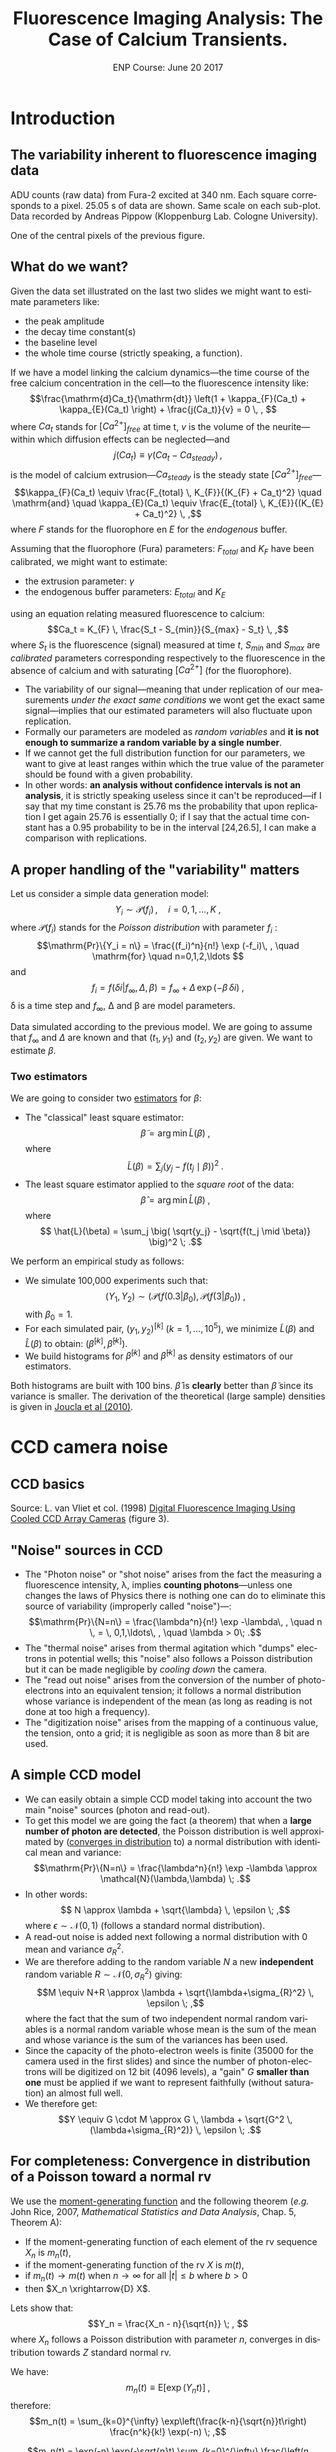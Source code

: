 #+TITLE: Fluorescence Imaging Analysis: The Case of Calcium Transients.
#+DATE: ENP Course: June 20 2017
#+AUTHOR: @@latex:{\large Christophe Pouzat} \\ \vspace{0.2cm} Mathématiques Appliquées à Paris 5 (MAP5) \\ \vspace{0.2cm} Université Paris-Descartes and CNRS UMR 8145 \\ \vspace{0.2cm} \texttt{christophe.pouzat@parisdescartes.fr}@@
#+OPTIONS: ':nil *:t -:t ::t <:t H:4 \n:nil ^:nil arch:headline
#+OPTIONS: author:t broken-links:nil c:nil creator:nil
#+OPTIONS: d:(not "LOGBOOK") date:t e:t email:nil f:t inline:t num:t
#+OPTIONS: p:nil pri:nil prop:nil stat:t tags:nil tasks:t tex:t
#+OPTIONS: timestamp:t title:t toc:t todo:t |:t
#+EXCLUDE_TAGS: noexport
#+LANGUAGE: en
#+SELECT_TAGS: export
#+LaTeX_CLASS: koma-article
#+LaTeX_CLASS_OPTIONS: [koma,11pt]
#+LaTeX_HEADER: \usepackage{fourier}
#+LaTeX_HEADER: \usepackage{alltt}
#+LaTeX_HEADER: \usepackage[usenames,dvipsnames]{xcolor}
#+LaTeX_HEADER: \renewenvironment{verbatim}{\begin{alltt} \scriptsize \color{Bittersweet} \vspace{0.2cm} }{\vspace{0.2cm} \end{alltt} \normalsize \color{black}}
#+LaTeX_HEADER: \definecolor{lightcolor}{gray}{.55}
#+LaTeX_HEADER: \definecolor{shadecolor}{gray}{.85}
#+LaTeX_HEADER: \hypersetup{colorlinks=true,pagebackref=true} 

* Codes :noexport:
** Define =koma-article=

#+NAME: org-latex-set-up
#+BEGIN_SRC emacs-lisp :results silent :exports none
(require 'ox-latex)
(add-to-list 'org-latex-classes
          '("koma-article"
             "\\documentclass{scrartcl}"
             ("\\section{%s}" . "\\section*{%s}")
             ("\\subsection{%s}" . "\\subsection*{%s}")
             ("\\subsubsection{%s}" . "\\subsubsection*{%s}")
             ("\\paragraph{%s}" . "\\paragraph*{%s}")
             ("\\subparagraph{%s}" . "\\subparagraph*{%s}")))
(setq org-latex-pdf-process
      '("pdflatex -shell-escape -interaction nonstopmode -output-directory %o %f"
	"biber %b" 
	"pdflatex -shell-escape -interaction nonstopmode -output-directory %o %f" 
	"pdflatex -shell-escape -interaction nonstopmode -output-directory %o %f"))
#+END_SRC

** Get the figure from van Vliet et al chapter
We start by downloading the PDF file of the chapter from the author's website:

#+NAME: url-vanVlietEtAl-1998
#+BEGIN_SRC sh :cache yes
echo http://homepage.tudelft.nl/e3q6n/publications/1998/WaS98LVFBea/WaS98LVFBea.pdf
#+END_SRC

#+RESULTS[0e276d911c7ff39ffe1124ba6359f3aa835b52f5]: url-vanVlietEtAl-1998
: http://homepage.tudelft.nl/e3q6n/publications/1998/WaS98LVFBea/WaS98LVFBea.pdf

#+NAME: download-vanVlietEtAl-1998
#+BEGIN_SRC sh :cache yes :var url=url-vanVlietEtAl-1998
wget $url 
#+END_SRC

#+RESULTS[9c9c2f685ca31d3d3a48fa299f10de4a73865190]: download-vanVlietEtAl-1998

#+NAME: vanVlietEtAl-1998-extract-figure-4
#+BEGIN_SRC sh :cache yes
convert WaS98LVFBea.pdf[4] -crop 500x285+50+150\! +repage figs/vanVlietEtAl_1998_Fig4.png
#+END_SRC

#+RESULTS[68d18d159b75b91e28364a7e4cc1bb822ed44ac5]: vanVlietEtAl-1998-extract-figure-4



* Introduction :export:

** The variability inherent to fluorescence imaging data 
#+BEGIN_CENTER
#+ATTR_LaTeX: :width 0.5\textwidth
[[file:figs/plot_central_CCD_part_gnuplot.png]]
#+END_CENTER

ADU counts (raw data) from Fura-2 excited at 340 nm. Each square corresponds to a pixel. 25.05 s of data are shown. Same scale on each sub-plot. Data recorded by Andreas Pippow (Kloppenburg Lab. Cologne University).

#+BEGIN_CENTER
#+ATTR_LaTeX: :width 0.5\textwidth
[[file:figs/sgl_pxl_gnuplot.png]]
#+END_CENTER

One of the central pixels of the previous figure.

** What do we want?  					   
Given the data set illustrated on the last two slides we might want to estimate parameters like:
+ the peak amplitude
+ the decay time constant(s)
+ the baseline level
+ the whole time course (strictly speaking, a function).

If we have a model linking the calcium dynamics---the time course of the free calcium concentration in the cell---to the fluorescence intensity like:
\[\frac{\mathrm{d}Ca_t}{\mathrm{dt}} \left(1 + \kappa_{F}(Ca_t) + \kappa_{E}(Ca_t) \right) + \frac{j(Ca_t)}{v} = 0 \, , \]
where $Ca_t$ stands for $[Ca^{2+}]_{free}$ at time t, $v$ is the volume of the neurite---within which diffusion effects can be neglected---and
\[j(Ca_t) \equiv \gamma (Ca_t - Ca_{steady}) \, ,\]
is the model of calcium extrusion---$Ca_{steady}$ is the steady state $[Ca^{2+}]_{free}$---
\[\kappa_{F}(Ca_t) \equiv \frac{F_{total} \, K_{F}}{(K_{F} + Ca_t)^2} \quad \mathrm{and} \quad \kappa_{E}(Ca_t) \equiv \frac{E_{total} \, K_{E}}{(K_{E} + Ca_t)^2} \, ,\]
where $F$ stands for the fluorophore en $E$ for the /endogenous/ buffer.

Assuming that the fluorophore (Fura) parameters: $F_{total}$ and $K_F$ have been calibrated, we might want to estimate:
+ the extrusion parameter: $\gamma$
+ the endogenous buffer parameters: $E_{total}$ and $K_E$
using an equation relating measured fluorescence to calcium:
\[Ca_t = K_{F} \, \frac{S_t - S_{min}}{S_{max} - S_t} \, ,\]
where $S_t$ is the fluorescence (signal) measured at time $t$, $S_{min}$ and $S_{max}$ are /calibrated/ parameters corresponding respectively to the fluorescence in the absence of calcium and with saturating $[Ca^{2+}]$ (for the fluorophore).  
 					   
+ The variability of our signal---meaning that under replication of our measurements /under the exact same conditions/ we wont get the exact same signal---implies that our estimated parameters will also fluctuate upon replication.
+ Formally our parameters are modeled as /random variables/ and *it is not enough to summarize a random variable by a single number*.
+ If we cannot get the full distribution function for our parameters, we want to give at least ranges within which the true value of the parameter should be found with a given probability.
+ In other words: *an analysis without confidence intervals is not an analysis*, it is strictly speaking useless since it can't be reproduced---if I say that my time constant is 25.76 ms the probability that upon replication I get again 25.76 is essentially 0; if I say that the actual time constant has a 0.95 probability to be in the interval [24,26.5], I can make a comparison with replications.

** A proper handling of the "variability" matters
Let us consider a simple data generation model:
\[Y_i \sim \mathcal{P}(f_i)\, , \quad i=0,1,\ldots,K \; ,\]
where $\mathcal{P}(f_i)$ stands for the /Poisson distribution/ with parameter $f_i$ :
\[\mathrm{Pr}\{Y_i = n\} = \frac{(f_i)^n}{n!} \exp (-f_i)\, , \quad \mathrm{for} \quad n=0,1,2,\ldots \]
and
\[f_i = f(\delta i| f_{\infty}, \Delta, \beta) = f_{\infty} + \Delta \, \exp (- \beta \, \delta i)\; ,\]
\delta is a time step and $f_{\infty}$, \Delta and \beta are model parameters.

#+BEGIN_CENTER
#+ATTR_LaTeX: :width 0.5\textwidth
[[file:figs/mono_exp_sim_gnuplot.png]]
#+END_CENTER

Data simulated according to the previous model. We are going to assume that $f_{\infty}$ and $\Delta$ are known and that $(t_1,y_1)$ and $(t_2,y_2)$ are given. We want to estimate $\beta$.

*** Two estimators 
We are going to consider two [[https://en.wikipedia.org/wiki/Estimator][estimators]] for $\beta$:
+ The "classical" least square estimator: \[ \tilde{\beta} = \arg \min \tilde{L}(\beta) \; ,\] where \[ \tilde{L}(\beta) = \sum_j \big( y_j - f(t_j \mid \beta) \big)^2 \; .\]
+ The least square estimator applied to the /square root/ of the data: \[\hat{\beta} = \arg \min \hat{L}(\beta) \; ,\] where \[ \hat{L}(\beta) = \sum_j \big( \sqrt{y_j} - \sqrt{f(t_j \mid \beta)} \big)^2 \; .\]

We perform an empirical study as follows:
+ We simulate 100,000 experiments such that: \[ (Y_1,Y_2) \sim \big(\mathcal{P}(f(0.3|\beta_0), \mathcal{P}(f(3|\beta_0)\big) \; ,\] with $\beta_0=1$.
+ For each simulated pair, $(y_1,y_2)^{[k]}$ ($k=1,\ldots,10^5$), we minimize $\tilde{L}(\beta)$ and $\hat{L}(\beta)$ to obtain: $(\tilde{\beta}^{[k]},\hat{\beta}^{[k]})$.
+ We build histograms for $\tilde{\beta}^{[k]}$ and $\hat{\beta}^{[k]}$ as density estimators of our estimators.

#+BEGIN_CENTER
#+ATTR_LaTeX: :width 0.5\textwidth
[[file:figs/beta_samp_dist_fig.png]]
#+END_CENTER

Both histograms are built with 100 bins. $\hat{\beta}$ is *clearly* better than $\tilde{\beta}$ since its variance is smaller. The derivation of the theoretical (large sample) densities is given in [[http://intl-jn.physiology.org/cgi/content/short/103/2/1130][Joucla et al (2010)]].

* CCD camera noise :export:

** CCD basics 							    

#+BEGIN_CENTER
#+ATTR_LaTeX: :width 0.9\textwidth
[[file:figs/vanVlietEtAl_1998_Fig4.png]]
#+END_CENTER

Source: L. van Vliet et col. (1998) [[http://homepage.tudelft.nl/e3q6n/publications/1998/AP98LVDSTY/AP98LVDSTY.html][Digital Fluorescence Imaging Using Cooled CCD Array Cameras]] (figure 3).

** "Noise" sources in CCD		
+ The "Photon noise" or "shot noise" arises from the fact the measuring a fluorescence intensity, \lambda, implies *counting photons*---unless one changes the laws of Physics there is nothing one can do to eliminate this source of variability (improperly called "noise")---: \[\mathrm{Pr}\{N=n\} = \frac{\lambda^n}{n!} \exp -\lambda\, , \quad n \, = \, 0,1,\ldots\, , \quad \lambda > 0\; .\]
+ The "thermal noise" arises from thermal agitation which "dumps" electrons in potential wells; this "noise" also follows a Poisson distribution but it can be made negligible by /cooling down/ the camera.    				    
+ The "read out noise" arises from the conversion of the number of photo-electrons into an equivalent tension; it follows a normal distribution whose variance is independent of the mean (as long as reading is not done at too high a frequency).
+ The "digitization noise" arises from the mapping of a continuous value, the tension, onto a grid; it is negligible as soon as more than 8 bit are used.

** A simple CCD model 					    
+ We can easily obtain a simple CCD model taking into account the two main "noise" sources (photon and read-out). 
+ To get this model we are going the fact (a theorem) that when a *large number of photon are detected*, the Poisson distribution is well approximated by ([[http://en.wikipedia.org/wiki/Convergence_in_distribution#Convergence_in_distribution][converges in distribution]] to) a normal distribution with identical mean and variance: \[\mathrm{Pr}\{N=n\} = \frac{\lambda^n}{n!} \exp -\lambda \approx \mathcal{N}(\lambda,\lambda) \; .\]
+ In other words: \[ N \approx \lambda + \sqrt{\lambda} \, \epsilon \; ,\] where $\epsilon \sim \mathcal{N}(0,1)$ (follows a standard normal distribution).   					    
+ A read-out noise is added next following a normal distribution with 0 mean and variance $\sigma_{R}^2$.
+ We are therefore adding to the random variable $N$ a new *independent* random variable $R \sim \mathcal{N}(0,\sigma_{R}^2)$ giving: \[M \equiv N+R \approx \lambda + \sqrt{\lambda+\sigma_{R}^2} \, \epsilon \; ,\] where the fact that the sum of two independent normal random variables is a normal random variable whose mean is the sum of the mean and whose variance is the sum of the variances has been used. 					    
+ Since the capacity of the photo-electron weels is finite (35000 for the camera used in the first slides) and since the number of photon-electrons will be digitized on 12 bit (4096 levels), a "gain" $G$ *smaller than one* must be applied if we want to represent faithfully (without saturation) an almost full well.
+ We therefore get: \[Y \equiv G \cdot M \approx G \, \lambda + \sqrt{G^2 \, (\lambda+\sigma_{R}^2)} \, \epsilon \; .\]

** For completeness: Convergence in distribution of a Poisson toward a normal rv
We use the [[http://en.wikipedia.org/wiki/Moment-generating_function][moment-generating function]] and the following theorem (/e.g./ John Rice, 2007, /Mathematical Statistics and Data Analysis/, Chap. 5, Theorem A):
+ If the moment-generating function of each element of the rv sequence $X_n$ is $m_n(t)$,
+ if the moment-generating function of the rv $X$ is $m(t)$,
+ if $m_n(t) \rightarrow m(t)$ when $n \rightarrow \infty$ for all $|t| \le b$ where $b > 0$
+ then $X_n \xrightarrow{D} X$. 

Lets show that:
\[Y_n = \frac{X_n - n}{\sqrt{n}} \; , \]
where $X_n$ follows a Poisson distribution with parameter $n$, converges in distribution towards $Z$ standard normal rv.

We have:
\[m_n(t) \equiv \mathrm{E}\left[\exp(Y_n t)\right] \; ,\]
therefore:
\[m_n(t) = \sum_{k=0}^{\infty} \exp\left(\frac{k-n}{\sqrt{n}}t\right) \frac{n^k}{k!} \exp(-n) \; ,\]

\[m_n(t) = \exp(-n) \exp(-\sqrt{n}t) \sum_{k=0}^{\infty} \frac{\left(n \exp\left(t/\sqrt{n}\right)\right)^k}{k!}\]
\[m_n(t) = \exp\left(-n - \sqrt{n} t+ n \exp(t/\sqrt{n})\right)\]
\[m_n(t) = \exp\left(-n - \sqrt{n} t+ n \sum_{k=0}^{\infty}  \left(\frac{t}{\sqrt{n}}\right)^k \frac{1}{k!}\right)\]
\[m_n(t) = \exp\left(-n - \sqrt{n} t+ n + \sqrt{n} t + \frac{t^2}{2} + n \sum_{k=3}^{\infty}  \left(\frac{t}{\sqrt{n}}\right)^k \frac{1}{k!}\right)\]
\[m_n(t) = \exp\left( \frac{t^2}{2} + n \sum_{k=3}^{\infty} \left(\frac{t}{\sqrt{n}}\right)^k \frac{1}{k!}\right)\]

We must show:
\[n \sum_{k=3}^{\infty}\left(\frac{t}{\sqrt{n}}\right)^k \frac{1}{k!} \rightarrow_{n \rightarrow \infty} 0 \quad \forall\ |t| \le b, \quad \text{where}
      \quad b > 0\, ,\]
since $\exp(-t^2/2)$ is the moment-generating function of a standard normal rv.
But
\[\left| n \sum_{k=3}^{\infty} \left(\frac{t}{\sqrt{n}}\right)^k \frac{1}{k!} \right| \rightarrow_{n \rightarrow \infty} 0 \quad \forall\ |t| \le b, \quad \text{where} \quad b > 0\,\]
implies that since
\[- \left|n \sum_{k=3}^{\infty}
      \left(\frac{t}{\sqrt{n}}\right)^k \frac{1}{k!} \right| \le n
    \sum_{k=3}^{\infty} 
      \left(\frac{t}{\sqrt{n}}\right)^k \frac{1}{k!} \le \left| n
        \sum_{k=3}^{\infty} 
      \left(\frac{t}{\sqrt{n}}\right)^k \frac{1}{k!} \right| \, .\]

But for all $|t| \le b$ where $b > 0$
\begin{displaymath}
  \begin{array}{lcl}
    0 \le \left| n \sum_{k=3}^{\infty}
      \left(\frac{t}{\sqrt{n}}\right)^k \frac{1}{k!} \right| & \le & n
    \sum_{k=3}^{\infty} 
      \left(\frac{|t|}{\sqrt{n}}\right)^k \frac{1}{k!} \\
      & \le & \frac{|t|^3}{\sqrt{n}} \sum_{k=0}^{\infty} 
      \left(\frac{|t|}{\sqrt{n}}\right)^k \frac{1}{(k+3)!} \\
      & \le & \frac{|t|^3}{\sqrt{n}} \sum_{k=0}^{\infty} 
      \left(\frac{|t|}{\sqrt{n}}\right)^k \frac{1}{k!} \\
      & \le & \frac{|t|^3}{\sqrt{n}}
      \exp\left(\frac{|t|}{\sqrt{n}}\right) \rightarrow_{n \rightarrow
      \infty} 0 \, ,
  \end{array}
\end{displaymath}
which completes the proof.

#+BEGIN_CENTER
#+ATTR_LaTeX: :width 0.5\textwidth
[[file:figs/scaled_poisson_cdf_n_5.png]]
#+END_CENTER

Cumulative distribution functions (CDF) of $Y_5$ (black) and $Z$ a standard normal (red).

#+BEGIN_CENTER
#+ATTR_LaTeX: :width 0.5\textwidth
[[file:figs/scaled_poisson_cdf_n_50.png]]
#+END_CENTER

Cumulative distribution functions (CDF) of $Y_{50}$ (black) and $Z$ a standard normal (red).

#+BEGIN_CENTER
#+ATTR_LaTeX: :width 0.5\textwidth
[[file:figs/scaled_poisson_cdf_n_500.png]]
#+END_CENTER

Cumulative distribution functions (CDF) of $Y_{500}$ (black) and $Z$ a standard normal (red).

#+BEGIN_CENTER
#+ATTR_LaTeX: :width 0.5\textwidth
[[file:figs/scaled_poisson_cdf_n_5000.png]]
#+END_CENTER

Cumulative distribution functions (CDF) of $Y_{5000}$ (black) and $Z$ a standard normal (red).
* CCD calibration :export:

** CCD calibration  						     
If what I just exposed is correct, with the two (main) "noise" sources, the observations $Y$ (from a CCD pixel) follow:
\[Y \sim G \, \lambda + \sqrt{G^2 \, (\lambda+\sigma_{R}^2)} \, \epsilon \; ,\]
where $G$ is the camera gain, $\sigma_{R}^2$ is the read-out variance and $\epsilon$ is a standard normal rv. The values of $G$ and $\sigma_{R}^2$ are specified by the manufacturer for each camera, but experience shows that manufacturers tend to be overoptimistic when it comes to their product performances---they can for instance give an underestimated $\sigma_{R}^2$. *Its therefore a good idea to measure these parameters with calibration experiments*. *Such calibration experiments are also the occasion to check that our simple model is relevant*.
 						     
+ Our problem becomes: How to test $Y \sim G \, \lambda + \sqrt{G^2 \, (\lambda+\sigma_{R}^2)} \, \epsilon$ ? Or how to set different values for $\lambda$?
+ Let's consider a pixel of our CCD "looking" at a fixed volume of a [[http://en.wikipedia.org/wiki/Fluorescein][fluorescein]] solution with a given (and stable) concentration. We have two ways of modifying \lambda :
  - Change the intensity $i_{e}$ of the light source exciting the fluorophore.
  - Change the exposure time  $\tau$.
 						     
We can indeed write our $\lambda$ as:
\[\lambda = \phi v c i_{e} \tau \, ,\]
where
+ $v$ is the solution's volume "seen" by a given pixel,
+ $c$ is the fluorophore's concentration,
+ $\phi$ is the [[http://en.wikipedia.org/wiki/Quantum_yield][quantum yield]].

In practice it is easier to vary the exposure time \tau and that's what was done in the experiments described next... *Question: Can you guess what these experiments are?*
 						     
Sebastien Joucla and myself asked our collaborators from the [[http://cecad.uni-koeln.de/Prof-Peter-Kloppenburg.82.0.html][Kloppenburg lab]] (Cologne University) to:
+ choose 10 exposure times,
+ for each of the 10 times, perform 100 exposures,
+ for each of the 10 x 100 exposures, record the value $y_{ij}$ of the rv $Y_{ij}$ of CCD's pixel $i,j$.

We introduce a rv $Y_{ij}$ for each pixel because it is very difficult (impossible) to have a uniform intensity ($i_e$) and a uniform volume ($v$) and a uniform quantum yield ($\phi$). We have therefore for each pixel:
\[Y_{i,j} \sim G \, p_{i,j} \tau + \sqrt{G^2 \, (p_{i,j} \tau+\sigma_{R}^2)} \, \epsilon_{i,j}\; ,\]  
where $p_{i,j} = c \phi_{i,j} v_{i,j} i_{e,i,j}$.
 	
+ If our model is correct we should have for each pixel $i,j$, for a given exposure time, a mean value: \[\bar{y}_{i,j} = \frac{1}{100} \sum_{k=1}^{100} y_{i,j,k} \approx G \, p_{i,j} \tau \] 
+ and a variance: \[S_{i,j}^2 = \frac{1}{99} \sum_{k=1}^{100} (y_{i,j,k}-\bar{y}_{i,j})^2 \approx G^2 \, (p_{i,j} \tau+\sigma_{R}^2) \; .\]
+ The graph of $S_{i,j}^2$ /vs/ $\bar{y}_{i,j}$ should be a straight line with slope $G$ ordinate at 0, $G^2 \sigma_{R}^2$.
 						     
#+BEGIN_CENTER
#+ATTR_LaTeX: :width 0.6\textwidth
[[file:figs/first_exposure.png]]
#+END_CENTER

The first exposure of 10 ms (experiment performed by Andreas Pippow, Kloppenburg lag, Cologne University).

*** Checking the assumptions 		     

+ The data are going to be analyzed as if the $Y_{i,j,k}$ were IID, *but they were sequentially recorded*. It is therefore *strongly recommended* to check that the IID hypothesis is reasonable.
+ The small example of the next figure shows that there are no (obvious) trends.
+ We must also check the correlation function. 

#+BEGIN_CENTER
#+ATTR_LaTeX: :width 0.6\textwidth
[[file:figs/plot_adu_sequences.png]]
#+END_CENTER

Counts time evolution for three neighboring pixels (10 ms exposure time).

+ If the $Y_{i,j,k}$ are not IID we expect a more or less linear trend---due to bleaching of the dye.
+ Rather then looking at each individual pixel sequence like on the previous slide, we can fit the following linear model model to each pixel: $$Y_{i,j,k} = \beta_0 + \beta_1 k + \sigma \epsilon_{i,j}$$ where the $\epsilon_{i,j} \stackrel{IID}{\sim} \mathcal{N}(0,1)$, and check if $\beta_1$ can be reasonably considered as null; while a trend due to bleaching would give a negative $\beta_1$.
+ Without a trend, the theoretical distribution of $\hat{\beta}_1 / \hat{\sigma}_{\beta_1}$ ---$\hat{\beta}_1$ is the estimate of $\beta_1$ and $\hat{\sigma}_{\beta_1}$ its estimated standard error---is a Student's t distribution with 97 degrees of freedom.
+ Applying this idea to the central pixel of the previous slide we get...

#+BEGIN_CENTER
#+ATTR_LaTeX: :width 0.6\textwidth
file:figs/middle_adu_seq_fit_fig.png
#+END_CENTER

We get $\hat{\beta}_1 = 0.032$ and a 95 % conf. int. for it is: $[-0.018,0.082]$.

#+BEGIN_CENTER
#+ATTR_LaTeX: :width 0.6\textwidth
[[file:figs/drift_for_all_hist.png]]
#+END_CENTER

Empirical density of $\hat{\beta}_1 / \hat{\sigma}_{\beta_1}$ from all exposures (in black), theoretical one (t with 97 df) in orange.

+ We now look for potential correlations between recording from different pixels.
+ We do that by computing the empirical correlation between pixels $(i,j)$ and $(u,v)$.
+ We get the empirical mean at each pixel (for a given exposure time) that is: $\overline{Y}_{ij} = (1/K) \sum_{k=1}^K Y_{ijk}$.
+ We get the empirical variance: $S^2_{ij} =  1/(K-1) \sum_{k=1}^K (Y_{ijk}-\overline{Y}_{ij})^2$.
+ We then obtain the normalized signal or /standard score/: $N_{ijk} = (Y_{ijk}-\overline{Y}_{ij})/\sqrt{S^2_{ij}}$.
+ The correlation coefficient is then: $\rho(ij,uv) = 1/(K-1) \sum_{k=1}^K N_{ijk} N_{uvk}$.
+ Under the null hypothesis, no correlation, $\rho(ij,uv) \sim \mathcal{N}(0,1/K)$.
 
#+BEGIN_CENTER
#+ATTR_LaTeX: :width 0.6\textwidth
[[file:figs/corr_for_all_hist.png]]
#+END_CENTER

Empirical density in black (all exposure times using nearest neighbor pixels), theoretical one, $\mathcal{N}(0,0.01)$, in orange.

*** CCD calibration: again 					     
We wrote previously :
+ If our model is correct we should have for each pixel $i,j$, for a given exposure time, a mean value: \[\bar{y}_{i,j} = \frac{1}{100} \sum_{k=1}^{100} y_{i,j,k} \approx G \, p_{i,j} \tau \] 
+ and a variance: \[S_{i,j}^2 = \frac{1}{99} \sum_{k=1}^{100} (y_{i,j,k}-\bar{y}_{i,j})^2 \approx G^2 \, (p_{i,j} \tau+\sigma_{R}^2) \; .\]
+ *The graph of $S_{i,j}^2$ /vs/ $\bar{y}_{i,j}$ should be a straight line with slope $G$ ordinate at 0, $G^2 \sigma_{R}^2$.*

*** $S_{i,j}^2$ /vs/ $\bar{y}_{i,j}$ 	     

#+BEGIN_CENTER
#+ATTR_LaTeX: :width 0.6\textwidth
[[file:figs/adu_mu_vs_s2.png]]
#+END_CENTER

We do see the expected linear relation: $\mathrm{Var}[ADU] = G^2 \sigma_{R}^2 + G \mathrm{E}[ADU]$. 

*** Linear fit 				     

The [[http://en.wikipedia.org/wiki/Heteroscedasticity][heteroscedasticity]] (inhomogeneous variance) visible on the graph is also expected since the variance of a variance for an IID sample of size $K$ from a normal distribution with mean $\mu$ and variance $\sigma^2$ is: $$\mathrm{Var}[S^2] = \frac{2\sigma^4}{(K-1)} \; .$$

+ This means than when we do our linear fit, $$y_k = a + b x_k + \sigma_k \epsilon_k \, ,$$ we should use weights.
+ Here $$x_k = \overline{ADU}_k \quad y_k = \mathrm{Var}[ADU]_k \, ,$$ $$b = G \quad a = G^2 \sigma_R^2 \, .$$
+ It's easy to show that the least square estimates are: $$\hat{a} = \frac{1}{Z} \sum_k \frac{y_k-\hat{b} x_k}{\sigma_k^2} \quad \text{where} \quad Z = \sum_k \frac{1}{\sigma_k^2}$$ and $$\hat{b} = \left(\sum_k \frac{x_k}{\sigma_k^2} \left(y_k - \frac{1}{Z}\sum_j \frac{y_j}{\sigma_j^2}\right)\right) / \left(\sum_k \frac{x_k}{\sigma_k^2}\left(x_k - \frac{1}{Z}\sum_j \frac{x_j}{\sigma_j^2}\right)\right) \, .$$ 
+ We don't know $\sigma_k$ but we have an estimation: $\hat{\sigma}_k^2 = \mathrm{Var}[S_k^2]$ we can "plug-in" this value to get our weights. 

#+BEGIN_CENTER
#+ATTR_LaTeX: :width 0.6\textwidth
[[file:figs/adu_mu_vs_s2_fit.png]]
#+END_CENTER

We have here $\hat{G} = 0.14$ and $\hat{\sigma}_R^2 = 290$.

*** Checking the fit 			    
#+BEGIN_CENTER
#+ATTR_LaTeX: :width 0.6\textwidth
[[file:figs/adu_resid_vs_fit.png]]
#+END_CENTER

*** Some remarks 				     

+ When we use a linear regression, we are (implicitly) assuming that the "independent" variable, here $\overline{ADU}_k$, is /exactly/ known.
+ This was clearly not the case here since $\overline{ADU}_k$ was measured (with an error). 
+ We could and will therefore refine our fit.

* Error propagation and variance stabilization :export:

** Error propagation 						     
+ Let us consider two random variables: $Y$ and $Z$ such that:
+ $Y \approx \mathcal{N}(\mu_Y,\sigma^2_Y)$ or $Y \approx \mu_Y + \sigma_Y \, \epsilon$
+ $Z = f(Y)$, with $f$ continuous and differentiable.
+ Using a first order Taylor expansion we then have:\[ \begin{array}{lcl} Z & \approx & f(\mu_Y + \sigma_Y \, \epsilon) \\ & \approx & f(\mu_Y) + \sigma_Y \, \epsilon \, \frac{d f}{d Y}(\mu_Y) \end{array}\]
+ $\mathrm{E}Z \approx f(\mu_Y) = f(\mathrm{E}Y)$
+ $\mathrm{Var}Z \equiv \mathrm{E}[(Z-\mathrm{E}Z)^2] \approx \sigma^2_Y \, \frac{d f}{d Y}^2(\mu_Y)$
+ $Z \approx f(\mu_Y) + \sigma_Y\left| \frac{d f}{d Y}(\mu_Y)\right| \, \epsilon$

** Variance stabilization: Theory 				     

+ For our CCD model we have (for a given pixel): \[Y \sim G \, \lambda + \sqrt{G^2 \, (\lambda+\sigma_{R}^2)} \, \epsilon = \mu_Y + \sqrt{G \, \mu_Y + G^2 \, \sigma_{R}^2} \, \epsilon \, .\]
+ Then if $Z = f(Y)$ we get: \[Z \approx f(\mu_Y) + \mid f'(\mu_Y) \mid G \sqrt{\mu_Y / G+\sigma_{R}^2} \, \epsilon\]
+ What happens then if we take: $f(x) = 2 \, \sqrt{x/G + \sigma_{R}^2}\;$?
+ We have: \[f'(x) = \frac{1}{G \sqrt{ x / G + \sigma_{R}^2}}\]
+ Leading to: \[Z \approx 2 \, \sqrt{\mu_Y / G + \sigma_{R}^2} + \epsilon\]

** Variance stabilization: Example 				     

#+BEGIN_CENTER
#+ATTR_LaTeX: :width 0.6\textwidth
[[file:figs/stab_adu_mu_vs_s2.png]]
#+END_CENTER

* Application :export:

** Back to where we started 					     

#+BEGIN_CENTER
#+ATTR_LaTeX: :width 0.5\textwidth
[[file:figs/plot_central_CCD_part_gnuplot.png]]
#+END_CENTER

ADU counts (raw data) from Fura-2 excited at 340 nm. Each square corresponds to a pixel. 25.05 s of data are shown. Same scale on each sub-plot. Data recorded by Andreas Pippow (Kloppenburg Lab. Cologne University).

** Quick ROI detection 				     

*** Motivation

+ After variance stabilization: $Z_{i,j,k} = 2 \, \sqrt{ADU_{i,j,k} / G + \sigma_{R}^2}$, the variance at each pixel $(i,j)$ at each time, $k$, should be 1.
+ If a pixel contains no dynamical signal---that is nothing more than a constant background signal---the following statistics: \[RSS_{i,j} \equiv \sum_{k=1}^{K} (Z_{i,j,k} - \overline{Z}_{i,j})^2 \quad \mathrm{with} \quad \overline{Z}_{i,j} \equiv \frac{1}{K} \sum_{k=1}^{K} Z_{i,j,k}\] should follow a $\chi^2$ distribution with $K-1$ degrees of freedom.
+ We could therefore compute the values of the complementary cumulative distribution function of the theoretical $\chi_{K-1}^2$ distribution:\[1 - F_{\chi_{K-1}^2}(RSS_{i,j})\] and look for very small values---that is very small probabilities---(using a log scale helps here).

*** Example 					     

#+BEGIN_CENTER
#+ATTR_LaTeX: :width 0.8\textwidth
[[file:figs/roi_fig.png]]
#+END_CENTER

Grey scale map of $\log\left(1 - F_{\chi_{K-1}^2}(RSS_{i,j})\right)$

** Pointwise time course estimation 			     

+ We are going to be (very) conservative and keep as our ROI the pixels having an $\log\left(1 - F_{\chi_{K-1}^2}(RSS)\right) \le -300$.
+ We are then left with 12 pixels.
+ We are going to model the fluorescence intensity of each of these pixels by: \[S_{i,j}(t) = \phi_{i,j} \, f(t) + b \; ,\] where $f(t)$ is a signal time course to all pixels of the ROI, $\phi_{i,j}$ is a pixel specific parameter and $b$ is a background fluorescence assumed identical for each pixel.
+ The time $t$ is in fact a discrete variable, $t = \delta \, k$ ($\delta$ = 150 ms) and we are seeking a pointwise estimation: $\{f_1,f_2,\ldots,f_K\}$ ($K$ = 168) where $f_k = f(\delta \, k)$.
+ We end up with 12 ($\phi_{i,j}$) + 168 ($f_k$) + 1 ($b$) = 181 parameters for 12 x 168 = 2016 measurements.
+ We need to add a constraint since with our model specification: \[S_{i,j,k} = \phi_{i,j} \, f_k + b \; ,\] we can multiply all the $\phi_{i,j}$ by 2 and divide all the $f_k$ by 2 and get the same prediction.
+ We are going to set $f_k=1$ for the first 5 time points (the stimulation comes at the 11th) and our pointwise estimation relates to what is usually done with this type of data, $\Delta S(t) / S_0$ (where $S_0$ is a baseline average) through: \[\Delta S(t) / S_0 = \frac{S(t) - S_0}{S_0} = f(t) - 1 + \mathrm{noise}\, .\]
+ *Notice that no independent background measurement is used*.
+ With variance stabilization we end up minimizing: \[RSS\left(b,(\phi_{i,j}),(f_k)_{k=6,\ldots,168}\right) = \sum_{(i,j) \in \mathrm{ROI}} \sum_{k=1}^{168} \left(Z_{ijk}-F_{ijk}\right)^2 \, ,\] where \[Z_{ijk} = 2*\sqrt{ADU_{ijk}/\hat{G}+\hat{\sigma}_R^2}\] and \[F_{ijk} = 2*\sqrt{\phi_{i,j} \, f_k + b + \hat{\sigma}_R^2}\, .\]
+ If our model is correct we should have: \[RSS\left(\hat{b},(\hat{\phi}_{i,j}),(\hat{f}_k)_{k=6,\ldots,168}\right) \sim \chi^2_{12 \times 168 - 175}\, .\]
+ The method also generates confidence intervals for the estimated parameters.

*** Technical details 	    
+ To solve this 175 dimensional optimization problem in a reasonable time (< 5 s) in =C= with the =GSL= library we use the Levenberg-Marquardt Algorithm performing nonlinear least-squares minimization.
+ To improve numerical behavior we work with the log of the parameters, since all parameters are positive.
+ Giving all the details would be at least as long as the present talk, but they are fully disclosed in the source file of this talk that can be found on Github: [[https://github.com/christophe-pouzat/ENP2017]].

*** Example
#+BEGIN_CENTER
#+ATTR_LaTeX: :width 0.7\textwidth
[[file:figs/roi_fit_f_est.png]]
#+END_CENTER
$\hat{f}_k$ (red) from the 12 pixels of ROI (POMC data). The grey lines define pointwise 95% confidence intervals.
 		     
#+BEGIN_CENTER
#+ATTR_LaTeX: :width 0.8\textwidth
[[file:figs/roi_fit_fluo_est.png]]
#+END_CENTER
Observed (black) and fitted (red) values after variance stabilization for the 12 pixels of the ROI. Pixel (26,36) is at the upper left, pixel (26,39) at the upper right, pixel (28,36) at the bottom left and pixel (28,39) at the bottom right.

The =RSS= is 1952 giving a probability of 0.96 (a bit large).
